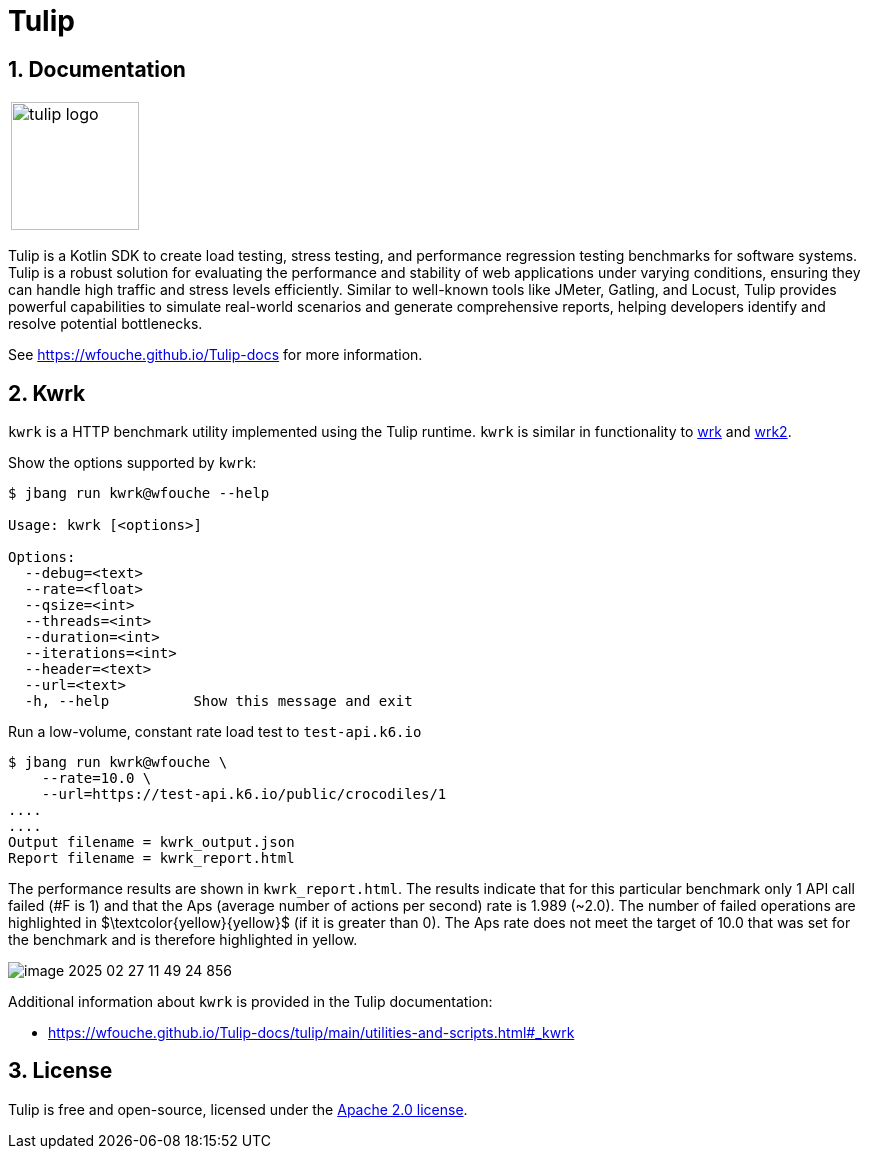 = Tulip
:sectnums:
:imagesdir: images

== Documentation

[cols="1a"]
|===
|
image::tulip_logo.jpg[width=128]
|===

Tulip is a Kotlin SDK to create load testing, stress testing, and performance regression testing benchmarks for software systems. Tulip is a robust solution for evaluating the performance and stability of web applications under varying conditions, ensuring they can handle high traffic and stress levels efficiently. Similar to well-known tools like JMeter, Gatling, and Locust, Tulip provides powerful capabilities to simulate real-world scenarios and generate comprehensive reports, helping developers identify and resolve potential bottlenecks.

See https://wfouche.github.io/Tulip-docs for more information.

== Kwrk

`kwrk` is a HTTP benchmark utility implemented using the Tulip runtime. `kwrk` is similar in functionality to https://github.com/wg/wrk[wrk] and https://github.com/giltene/wrk2[wrk2].

Show the options supported by `kwrk`:

----
$ jbang run kwrk@wfouche --help

Usage: kwrk [<options>]

Options:
  --debug=<text>
  --rate=<float>
  --qsize=<int>
  --threads=<int>
  --duration=<int>
  --iterations=<int>
  --header=<text>
  --url=<text>
  -h, --help          Show this message and exit
----

Run a low-volume, constant rate load test to `test-api.k6.io`

----
$ jbang run kwrk@wfouche \
    --rate=10.0 \
    --url=https://test-api.k6.io/public/crocodiles/1
....
....
Output filename = kwrk_output.json
Report filename = kwrk_report.html
----

The performance results are shown in `kwrk_report.html`.
The results indicate that for this particular benchmark only 1 API call failed (#F is 1)
and that the Aps (average number of actions per second) rate is 1.989 (~2.0). The number of failed operations are highlighted in $\textcolor{yellow}{yellow}$ (if it is greater than 0).
The Aps rate does not meet the target of 10.0 that was set for the benchmark and is therefore highlighted in yellow.

image::image-2025-02-27-11-49-24-856.png[]

Additional information about `kwrk` is provided in the Tulip documentation:

* https://wfouche.github.io/Tulip-docs/tulip/main/utilities-and-scripts.html#_kwrk

== License

Tulip  is free and open-source, licensed under the link:LICENSE[Apache 2.0 license].